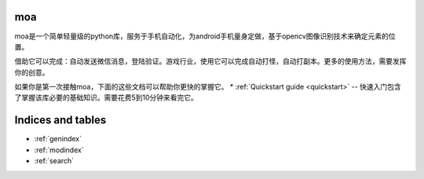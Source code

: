 moa
======

.. image:: moa-logo.png

moa是一个简单轻量级的python库，服务于手机自动化，为android手机量身定做，基于opencv图像识别技术来确定元素的位置。

借助它可以完成：自动发送微信消息，登陆验证。游戏行业，使用它可以完成自动打怪，自动打副本。更多的使用方法，需要发挥你的创意。

如果你是第一次接触moa，下面的这些文档可以帮助你更快的掌握它。
* :ref:`Quickstart guide <quickstart>` -- 快速入门包含了掌握该库必要的基础知识。需要花费5到10分钟来看完它。

Indices and tables
==================

* :ref:`genindex`
* :ref:`modindex`
* :ref:`search`
